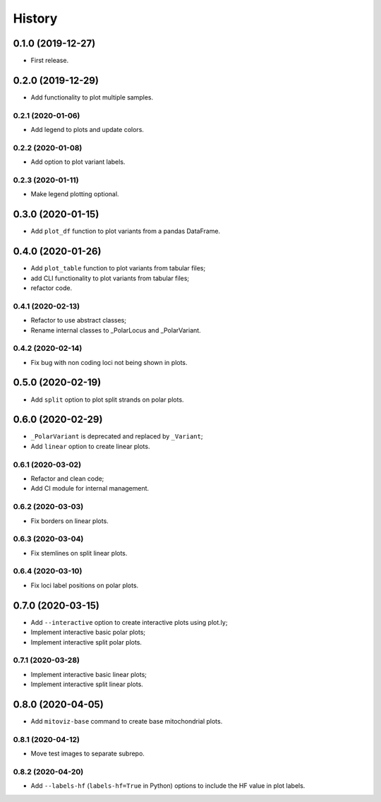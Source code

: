 =======
History
=======

0.1.0 (2019-12-27)
==================

* First release.

0.2.0 (2019-12-29)
==================

* Add functionality to plot multiple samples.

0.2.1 (2020-01-06)
------------------

* Add legend to plots and update colors.

0.2.2 (2020-01-08)
------------------

* Add option to plot variant labels.

0.2.3 (2020-01-11)
------------------

* Make legend plotting optional.

0.3.0 (2020-01-15)
==================

* Add ``plot_df`` function to plot variants from a pandas DataFrame.

0.4.0 (2020-01-26)
==================

* Add ``plot_table`` function to plot variants from tabular files;
* add CLI functionality to plot variants from tabular files;
* refactor code.

0.4.1 (2020-02-13)
------------------

* Refactor to use abstract classes;
* Rename internal classes to _PolarLocus and _PolarVariant.

0.4.2 (2020-02-14)
------------------

* Fix bug with non coding loci not being shown in plots.

0.5.0 (2020-02-19)
==================

* Add ``split`` option to plot split strands on polar plots.

0.6.0 (2020-02-29)
==================

* ``_PolarVariant`` is deprecated and replaced by ``_Variant``;
* Add ``linear`` option to create linear plots.

0.6.1 (2020-03-02)
------------------

* Refactor and clean code;
* Add CI module for internal management.

0.6.2 (2020-03-03)
------------------

* Fix borders on linear plots.

0.6.3 (2020-03-04)
------------------

* Fix stemlines on split linear plots.

0.6.4 (2020-03-10)
------------------

* Fix loci label positions on polar plots.

0.7.0 (2020-03-15)
==================

* Add ``--interactive`` option to create interactive plots using plot.ly;
* Implement interactive basic polar plots;
* Implement interactive split polar plots.

0.7.1 (2020-03-28)
------------------

* Implement interactive basic linear plots;
* Implement interactive split linear plots.

0.8.0 (2020-04-05)
==================

* Add ``mitoviz-base`` command to create base mitochondrial plots.

0.8.1 (2020-04-12)
------------------

* Move test images to separate subrepo.

0.8.2 (2020-04-20)
------------------

* Add ``--labels-hf`` (``labels-hf=True`` in Python) options to include the HF value
  in plot labels.
